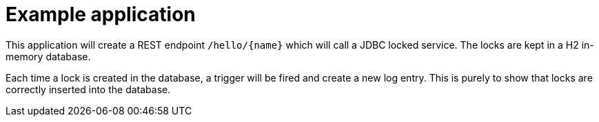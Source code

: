 = Example application

This application will create a REST endpoint `/hello/{name}` which will call a JDBC locked service.
The locks are kept in a H2 in-memory database.

Each time a lock is created in the database, a trigger will be fired and create a new log entry.
This is purely to show that locks are correctly inserted into the database.